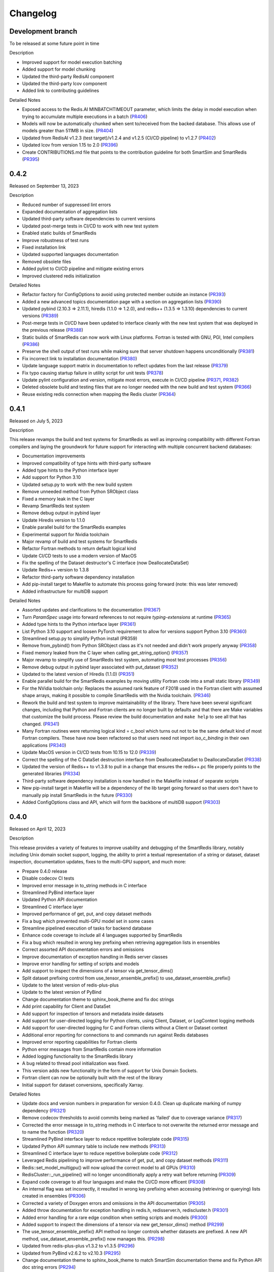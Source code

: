 Changelog
=========

Development branch
------------------

To be released at some future point in time

Description

- Improved support for model execution batching
- Added support for model chunking
- Updated the third-party RedisAI component
- Updated the third-party lcov component
- Added link to contributing guidelines

Detailed Notes

- Exposed access to the Redis.AI MINBATCHTIMEOUT parameter, which limits the delay in model execution when trying to accumulate multiple executions in a batch (PR406_)
- Models will now be automatically chunked when sent to/received from the backed database. This allows use of models greater than 511MB in size. (PR404_)
- Updated from RedisAI v1.2.3 (test target)/v1.2.4 and v1.2.5 (CI/CD pipeline) to v1.2.7 (PR402_)
- Updated lcov from version 1.15 to 2.0 (PR396_)
- Create CONTRIBUTIONS.md file that points to the contribution guideline for both SmartSim and SmartRedis (PR395_)

.. _PR406: https://github.com/CrayLabs/SmartRedis/pull/406
.. _PR404: https://github.com/CrayLabs/SmartRedis/pull/404
.. _PR402: https://github.com/CrayLabs/SmartRedis/pull/402
.. _PR396: https://github.com/CrayLabs/SmartRedis/pull/396
.. _PR395: https://github.com/CrayLabs/SmartRedis/pull/395

0.4.2
-----

Released on September 13, 2023

Description

- Reduced number of suppressed lint errors
- Expanded documentation of aggregation lists
- Updated third-party software dependencies to current versions
- Updated post-merge tests in CI/CD to work with new test system
- Enabled static builds of SmartRedis
- Improve robustness of test runs
- Fixed installation link
- Updated supported languages documentation
- Removed obsolete files
- Added pylint to CI/CD pipeline and mitigate existing errors
- Improved clustered redis initialization

Detailed Notes

- Refactor factory for ConfigOptions to avoid using protected member outside an instance (PR393_)
- Added a new advanced topics documentation page with a section on aggregation lists (PR390_)
- Updated pybind (2.10.3 => 2.11.1), hiredis (1.1.0 => 1.2.0), and redis++ (1.3.5 => 1.3.10) dependencies to current versions (PR389_)
- Post-merge tests in CI/CD have been updated to interface cleanly with the new test system that was deployed in the previous release (PR388_)
- Static builds of SmartRedis can now work with Linux platforms. Fortran is tested with GNU, PGI, Intel compilers (PR386_)
- Preserve the shell output of test runs while making sure that server shutdown happens unconditionally (PR381_)
- Fix incorrect link to installation documentation (PR380_)
- Update language support matrix in documentation to reflect updates from the last release (PR379_)
- Fix typo causing startup failure in utility script for unit tests (PR378_)
- Update pylint configuration and version, mitigate most errors, execute in CI/CD pipeline (PR371_, PR382_)
- Deleted obsolete build and testing files that are no longer needed with the new build and test system (PR366_)
- Reuse existing redis connection when mapping the Redis cluster (PR364_)

.. _PR393: https://github.com/CrayLabs/SmartRedis/pull/393
.. _PR390: https://github.com/CrayLabs/SmartRedis/pull/390
.. _PR389: https://github.com/CrayLabs/SmartRedis/pull/389
.. _PR388: https://github.com/CrayLabs/SmartRedis/pull/388
.. _PR386: https://github.com/CrayLabs/SmartRedis/pull/386
.. _PR382: https://github.com/CrayLabs/SmartRedis/pull/382
.. _PR381: https://github.com/CrayLabs/SmartRedis/pull/381
.. _PR380: https://github.com/CrayLabs/SmartRedis/pull/380
.. _PR379: https://github.com/CrayLabs/SmartRedis/pull/379
.. _PR378: https://github.com/CrayLabs/SmartRedis/pull/378
.. _PR371: https://github.com/CrayLabs/SmartRedis/pull/371
.. _PR366: https://github.com/CrayLabs/SmartRedis/pull/366
.. _PR364: https://github.com/CrayLabs/SmartRedis/pull/364


0.4.1
-----

Released on July 5, 2023

Description

This release revamps the build and test systems for SmartRedis as well as improving
compatibility with different Fortran compilers and laying the groundwork for future
support for interacting with multiple concurrent backend databases:

- Documentation improvements
- Improved compatibility of type hints with third-party software
- Added type hints to the Python interface layer
- Add support for Python 3.10
- Updated setup.py to work with the new build system
- Remove unneeded method from Python SRObject class
- Fixed a memory leak in the C layer
- Revamp SmartRedis test system
- Remove debug output in pybind layer
- Update Hiredis version to 1.1.0
- Enable parallel build for the SmartRedis examples
- Experimental support for Nvidia toolchain
- Major revamp of build and test systems for SmartRedis
- Refactor Fortran methods to return default logical kind
- Update CI/CD tests to use a modern version of MacOS
- Fix the spelling of the Dataset destructor's C interface (now DeallocateDataSet)
- Update Redis++ version to 1.3.8
- Refactor third-party software dependency installation
- Add pip-install target to Makefile to automate this process going forward (note: this was later removed)
- Added infrastructure for multiDB support

Detailed Notes

- Assorted updates and clarifications to the documentation (PR367_)
- Turn `ParamSpec` usage into forward references to not require `typing-extensions` at runtime (PR365_)
- Added type hints to the Python interface layer (PR361_)
- List Python 3.10 support and loosen PyTorch requirement to allow for versions support Python 3.10 (PR360_)
- Streamlined setup.py to simplify Python install (PR359)
- Remove from_pybind() from Python SRObject class as it's not needed and didn't work properly anyway (PR358_)
- Fixed memory leaked from the C layer when calling get_string_option() (PR357_)
- Major revamp to simplify use of SmartRedis test system, automating most test processes (PR356_)
- Remove debug output in pybind layer associated with put_dataset (PR352_)
- Updated to the latest version of Hiredis (1.1.0) (PR351_)
- Enable parallel build for the SmartRedis examples by moving utility Fortran code into a small static library (PR349_)
- For the NVidia toolchain only: Replaces the assumed rank feature of F2018 used in the Fortran client with assumed shape arrays, making it possible to compile SmartRedis with the Nvidia toolchain. (PR346_)
- Rework the build and test system to improve maintainability of the library. There have been several significant changes, including that Python and Fortran clients are no longer built by defaults and that there are Make variables that customize the build process. Please review the build documentation and ``make help`` to see all that has changed. (PR341_)
- Many Fortran  routines were returning logical kind = c_bool which turns out not to be the same default kind of most Fortran compilers. These have now been refactored so that users need not import `iso_c_binding` in their own applications (PR340_)
- Update MacOS version in CI/CD tests from 10.15 to 12.0 (PR339_)
- Correct the spelling of the C DataSet destruction interface from DeallocateeDataSet to DeallocateDataSet (PR338_)
- Updated the version of Redis++ to v1.3.8 to pull in a change that ensures the redis++.pc file properly points to the generated libraries (PR334_)
- Third-party software dependency installation is now handled in the Makefile instead of separate scripts
- New pip-install target in Makefile will be a dependency of the lib target going forward so that users don't have to manually pip install SmartRedis in the future (PR330_)
- Added ConfigOptions class and API, which will form the backbone of multiDB support (PR303_)

.. _PR367: https://github.com/CrayLabs/SmartRedis/pull/367
.. _PR365: https://github.com/CrayLabs/SmartRedis/pull/365
.. _PR361: https://github.com/CrayLabs/SmartRedis/pull/361
.. _PR360: https://github.com/CrayLabs/SmartRedis/pull/360
.. _PR359: https://github.com/CrayLabs/SmartRedis/pull/359
.. _PR358: https://github.com/CrayLabs/SmartRedis/pull/358
.. _PR357: https://github.com/CrayLabs/SmartRedis/pull/357
.. _PR356: https://github.com/CrayLabs/SmartRedis/pull/356
.. _PR352: https://github.com/CrayLabs/SmartRedis/pull/352
.. _PR351: https://github.com/CrayLabs/SmartRedis/pull/351
.. _PR349: https://github.com/CrayLabs/SmartRedis/pull/349
.. _PR346: https://github.com/CrayLabs/SmartRedis/pull/346
.. _PR341: https://github.com/CrayLabs/SmartRedis/pull/341
.. _PR340: https://github.com/CrayLabs/SmartRedis/pull/340
.. _PR339: https://github.com/CrayLabs/SmartRedis/pull/339
.. _PR338: https://github.com/CrayLabs/SmartRedis/pull/338
.. _PR334: https://github.com/CrayLabs/SmartRedis/pull/334
.. _PR331: https://github.com/CrayLabs/SmartRedis/pull/331
.. _PR330: https://github.com/CrayLabs/SmartRedis/pull/330
.. _PR303: https://github.com/CrayLabs/SmartRedis/pull/303

0.4.0
-----

Released on April 12, 2023

Description

This release provides a variety of features to improve usability and debugging
of the SmartRedis library, notably including Unix domain socket support, logging,
the ability to print a textual representation of a string or dataset, dataset
inspection, documentation updates, fixes to the multi-GPU support, and much more:

- Prepare 0.4.0 release
- Disable codecov CI tests
- Improved error message in to_string methods in C interface
- Streamlined PyBind interface layer
- Updated Python API documentation
- Streamlined C interface layer
- Improved performance of get, put, and copy dataset methods
- Fix a bug which prevented multi-GPU model set in some cases
- Streamline pipelined execution of tasks for backend database
- Enhance code coverage to include all 4 languages supported by SmartRedis
- Fix a bug which resulted in wrong key prefixing when retrieving aggregation lists in ensembles
- Correct assorted API documentation errors and omissions
- Improve documentation of exception handling in Redis server classes
- Improve error handling for setting of scripts and models
- Add support to inspect the dimensions of a tensor via get_tensor_dims()
- Split dataset prefixing control from use_tensor_ensemble_prefix() to use_dataset_ensemble_prefix()
- Update to the latest version of redis-plus-plus
- Update to the latest version of PyBind
- Change documentation theme to sphinx_book_theme and fix doc strings
- Add print capability for Client and DataSet
- Add support for inspection of tensors and metadata inside datasets
- Add support for user-directed logging for Python clients, using Client, Dataset, or LogContext logging methods
- Add support for user-directed logging for C and Fortran clients without a Client or Dataset context
- Additional error reporting for connections to and commands run against Redis databases
- Improved error reporting capabilities for Fortran clients
- Python error messages from SmartRedis contain more information
- Added logging functionality to the SmartRedis library
- A bug related to thread pool initialization was fixed.
- This version adds new functionality in the form of support for Unix Domain Sockets.
- Fortran client can now be optionally built with the rest of the library
- Initial support for dataset conversions, specifically Xarray.

Detailed Notes

- Update docs and version numbers in preparation for version 0.4.0. Clean up duplicate marking of numpy dependency (PR321_)
- Remove codecov thresholds to avoid commits being marked as 'failed' due to coverage variance (PR317_)
- Corrected the error message in to_string methods in C interface to not overwrite the returned error message and to name the function (PR320_)
- Streamlined PyBind interface layer to reduce repetitive boilerplate code (PR315_)
- Updated Python API summary table to include new methods (PR313_)
- Streamlined C interface layer to reduce repetitive boilerplate code (PR312_)
- Leveraged Redis pipelining to improve performance of get, put, and copy dataset methods (PR311_)
- Redis::set_model_multigpu() will now upload the correct model to all GPUs (PR310_)
- RedisCluster::_run_pipeline() will no longer unconditionally apply a retry wait before returning (PR309_)
- Expand code coverage to all four languages and make the CI/CD more efficent (PR308_)
- An internal flag was set incorrectly, it resulted in wrong key prefixing when accessing (retrieving or querying) lists created in ensembles (PR306_)
- Corrected a variety of Doxygen errors and omissions in the API documentation (PR305_)
- Added throw documentation for exception handling in redis.h, redisserver.h, rediscluster.h (PR301_)
- Added error handling for a rare edge condition when setting scripts and models (PR300_)
- Added support to inspect the dimensions of a tensor via new get_tensor_dims() method (PR299_)
- The use_tensor_ensemble_prefix() API method no longer controls whether datasets are prefixed. A new API method, use_dataset_ensemble_prefix() now manages this. (PR298_)
- Updated from redis-plus-plus v1.3.2 to v1.3.5 (PR296_)
- Updated from PyBind v2.6.2 to v2.10.3 (PR295_)
- Change documentation theme to sphinx_book_theme to match SmartSim documentation theme and fix Python API doc string errors (PR294_)
- Added print capability for Client and DataSet to give details diagnostic information for debugging (PR293_)
- Added support for retrieval of names and types of tensors and metadata inside datasets (PR291_)
- Added support for user-directed logging for Python clients via {Client, Dataset, LogContext}.{log_data, log_warning, log_error} methods (PR289_)
- Added support for user-directed logging without a Client or Dataset context to C and Fortran clients via _string() methods (PR288_)
- Added logging to capture transient errors that arise in the _run() and _connect() methods of the Redis and RedisCluster classes (PR287_)
- Tweak direct testing of Redis and RedisCluster classes (PR286_)
- Resolve a disparity in the construction of Python client and database classes (PR285_)
- Fortran clients can now access error text and source location (PR284_)
- Add exception location information from CPP code to Python exceptions (PR283_)
- Added client activity and manual logging for developer use (PR281_)
- Fix thread pool error (PR280_)
- Update library linking instructions and update Fortran tester build process (PR277_)
- Added `add_metadata_for_xarray` and `transform_to_xarray` methods in `DatasetConverter` class for initial support with Xarray (PR262_)
- Change Dockerfile to use Ubuntu 20.04 LTS image (PR276_)
- Implemented support for Unix Domain Sockets, including refactorization of server address code, test cases, and check-in tests. (PR252_)
- A new make target `make lib-with-fortran` now compiles the Fortran client and dataset into its own library which applications can link against (PR245_)

.. _PR321: https://github.com/CrayLabs/SmartRedis/pull/321
.. _PR317: https://github.com/CrayLabs/SmartRedis/pull/317
.. _PR320: https://github.com/CrayLabs/SmartRedis/pull/320
.. _PR315: https://github.com/CrayLabs/SmartRedis/pull/315
.. _PR313: https://github.com/CrayLabs/SmartRedis/pull/313
.. _PR312: https://github.com/CrayLabs/SmartRedis/pull/312
.. _PR311: https://github.com/CrayLabs/SmartRedis/pull/311
.. _PR310: https://github.com/CrayLabs/SmartRedis/pull/310
.. _PR309: https://github.com/CrayLabs/SmartRedis/pull/309
.. _PR308: https://github.com/CrayLabs/SmartRedis/pull/308
.. _PR306: https://github.com/CrayLabs/SmartRedis/pull/306
.. _PR305: https://github.com/CrayLabs/SmartRedis/pull/305
.. _PR301: https://github.com/CrayLabs/SmartRedis/pull/301
.. _PR300: https://github.com/CrayLabs/SmartRedis/pull/300
.. _PR299: https://github.com/CrayLabs/SmartRedis/pull/299
.. _PR298: https://github.com/CrayLabs/SmartRedis/pull/298
.. _PR296: https://github.com/CrayLabs/SmartRedis/pull/296
.. _PR295: https://github.com/CrayLabs/SmartRedis/pull/295
.. _PR294: https://github.com/CrayLabs/SmartRedis/pull/294
.. _PR293: https://github.com/CrayLabs/SmartRedis/pull/293
.. _PR291: https://github.com/CrayLabs/SmartRedis/pull/291
.. _PR289: https://github.com/CrayLabs/SmartRedis/pull/289
.. _PR288: https://github.com/CrayLabs/SmartRedis/pull/288
.. _PR287: https://github.com/CrayLabs/SmartRedis/pull/287
.. _PR286: https://github.com/CrayLabs/SmartRedis/pull/286
.. _PR285: https://github.com/CrayLabs/SmartRedis/pull/285
.. _PR284: https://github.com/CrayLabs/SmartRedis/pull/284
.. _PR283: https://github.com/CrayLabs/SmartRedis/pull/283
.. _PR281: https://github.com/CrayLabs/SmartRedis/pull/281
.. _PR280: https://github.com/CrayLabs/SmartRedis/pull/280
.. _PR277: https://github.com/CrayLabs/SmartRedis/pull/277
.. _PR262: https://github.com/CrayLabs/SmartRedis/pull/262
.. _PR276: https://github.com/CrayLabs/SmartRedis/pull/276
.. _PR252: https://github.com/CrayLabs/SmartRedis/pull/252
.. _PR245: https://github.com/CrayLabs/SmartRedis/pull/245

0.3.1
-----

Released on June 24, 2022

Description

Version 0.3.1 adds new functionality in the form of DataSet aggregation lists for pipelined retrieval of data, convenient support for multiple GPUs, and the ability to delete scripts and models from the backend database. It also introduces multithreaded execution for certain tasks that span multiple shards of a clustered database, and it incorporates a variety of internal improvements that will enhance the library going forward.

Detailed Notes

- Implemented DataSet aggregation lists in all client languages, for pipelined retrieval of data across clustered and non-clustered backend databases. (PR258_) (PR257_) (PR256_) (PR248_) New commands are:

  - append_to_list()
  - delete_list()
  - copy_list()
  - rename_list()
  - get_list_length()
  - poll_list_length()
  - poll_list_length_gte()
  - poll_list_length_lte()
  - get_datasets_from_list()
  - get_dataset_list_range()
  - use_list_ensemble_prefix()

- Implemented multithreaded execution for parallel dataset list retrieval on clustered databases. The number of threads devoted for this purpose is controlled by the new environment variable SR_THERAD_COUNT. The value defaults to 4, but may be any positive integer or special value zero, which will cause the SmartRedis runtime to allocate one thread for each available hardware context. (PR251_) (PR246_)

- Augmented support for GPUs by implementing multi-GPU convenience functions for all client languages. (PR254_) (PR250_) (PR244_) New commands are:

  - set_model_from_file_multigpu()
  - set_model_multigpu()
  - set_script_from_file_multigpu()
  - set_script_multigpu()
  - run_model_multigpu()
  - run_script_multigpu()
  - delete_model_multigpu()
  - delete_script_multigpu()

- Added API calls for all clients to delete models and scripts from the backend database. (PR240_) New commands are:

  - delete_script()
  - delete_model()

- Updated the use of backend RedisAI API calls to discontinue use of deprecated methods for model selection (AI.MODELSET) and execution (AI.MODELRUN) in favor of current methods AI.MODELSTORE and AI.MODELEXECUTE, respectively. (PR234_)

- SmartRedis will no longer call the C runtime method srand() to ensure that it does not interfere with random number generation in client code. It now uses a separate instance of the C++ random number generator. (PR233_)

- Updated the way that the Fortran enum_kind type defined in the fortran_c_interop module is defined in order to better comply with Fortran standard and not interfere with GCC 6.3.0. (PR231_)

- Corrected the spelling of the word "command" in a few error message strings. (PR221_)

- SmartRedis now requires a CMake version 3.13 or later in order to utilize the add_link_options CMake command. (PR217_)

- Updated and improved the documentation of the SmartRedis library. In particular, a new SmartRedis Integration Guide provides an introduction to using the SmartRedis library and integrating it with existing software. (PR261_) (PR260_) (PR259_) (SSPR214_)

- Added clustered Redis testing to automated GitHub check-in testing. (PR239_)

- Updated the SmartRedis internal API for building commands for the backend database. (PR223_) This change should not be visible to clients.

- The SmartRedis example code is now validated through the automated GitHub checkin process. This will help ensure that the examples do not fall out of date. (PR220_)

- Added missing copyright statements to CMakeLists.txt and the SmartRedis examples. (PR219_)

- Updated the C++ test coverage to ensure that all test files are properly executed when running "make test". (PR218_)

- Fixed an internal naming conflict between a local variable and a class member variable in the DataSet class. (PR215_)  This should not be visible to clients.

- Updated the internal documentation of methods in SmartRedis C++ classes with the override keyword to improve compliance with the latest C++ standards. (PR214_) This change should not be visible to clients.

- Renamed variables internally to more cleanly differentiate between names that are given to clients for tensors, models, scripts, datasets, etc., and the keys that are used when storing them in the backend database. (PR213_) This change should not be visible to clients.

.. _SSPR214: https://github.com/CrayLabs/SmartSim/pull/214
.. _PR261: https://github.com/CrayLabs/SmartRedis/pull/261
.. _PR260: https://github.com/CrayLabs/SmartRedis/pull/260
.. _PR259: https://github.com/CrayLabs/SmartRedis/pull/259
.. _PR258: https://github.com/CrayLabs/SmartRedis/pull/258
.. _PR257: https://github.com/CrayLabs/SmartRedis/pull/257
.. _PR256: https://github.com/CrayLabs/SmartRedis/pull/256
.. _PR254: https://github.com/CrayLabs/SmartRedis/pull/254
.. _PR251: https://github.com/CrayLabs/SmartRedis/pull/251
.. _PR250: https://github.com/CrayLabs/SmartRedis/pull/250
.. _PR248: https://github.com/CrayLabs/SmartRedis/pull/248
.. _PR246: https://github.com/CrayLabs/SmartRedis/pull/246
.. _PR244: https://github.com/CrayLabs/SmartRedis/pull/244
.. _PR240: https://github.com/CrayLabs/SmartRedis/pull/240
.. _PR239: https://github.com/CrayLabs/SmartRedis/pull/239
.. _PR234: https://github.com/CrayLabs/SmartRedis/pull/234
.. _PR233: https://github.com/CrayLabs/SmartRedis/pull/233
.. _PR231: https://github.com/CrayLabs/SmartRedis/pull/231
.. _PR223: https://github.com/CrayLabs/SmartRedis/pull/223
.. _PR221: https://github.com/CrayLabs/SmartRedis/pull/221
.. _PR220: https://github.com/CrayLabs/SmartRedis/pull/220
.. _PR219: https://github.com/CrayLabs/SmartRedis/pull/219
.. _PR218: https://github.com/CrayLabs/SmartRedis/pull/218
.. _PR217: https://github.com/CrayLabs/SmartRedis/pull/217
.. _PR215: https://github.com/CrayLabs/SmartRedis/pull/215
.. _PR214: https://github.com/CrayLabs/SmartRedis/pull/214
.. _PR213: https://github.com/CrayLabs/SmartRedis/pull/213

0.3.0
-----

Released on Febuary 11, 2022

Description

- Improve error handling across all SmartRedis clients (PR159_) (PR191_) (PR199_) (PR205_) (PR206_)

  - Includes changes to C and Fortran function prototypes that are not backwards compatible
  - Includes changes to error class names and enum type names that are not backwards compatible

- Add ``poll_dataset`` functionality to all SmartRedis clients (PR184_)

  - Due to other breaking changes made in this release, applications using methods other than ``poll_dataset`` to check for the existence of a dataset should now use ``poll_dataset``

- Add environment variables to control client connection and command timeout behavior (PR194_)
- Add AI.INFO command to retrieve statistics on scripts and models via Python and C++ clients (PR197_)
- Create a Dockerfile for SmartRedis (PR180_)
- Update ``redis-plus-plus`` version to 1.3.2 (PR162_)
- Internal client performance and API improvements (PR138_) (PR141_) (PR163_) (PR203_)
- Expose Redis ``FLUSHDB``, ``CONFIG GET``, ``CONFIG SET``, and ``SAVE`` commands to the Python client (PR139_) (PR160_)
- Extend inverse CRC16 prefixing to all hash slots (PR161_)
- Improve backend dataset representation to enable performance optimization (PR195_)
- Simplify SmartRedis build proccess (PR189_)
- Fix zero-length array transfer in Fortran ``convert_char_array_to_c`` (PR170_)
- Add continuous integration for all SmartRedis tests (PR165_) (PR173_) (PR177_)
- Update SmartRedis docstrings (PR200_) (PR207_)
- Update SmartRedis documentation and examples (PR202_) (PR208_) (PR210_)

.. _PR138: https://github.com/CrayLabs/SmartRedis/pull/138
.. _PR139: https://github.com/CrayLabs/SmartRedis/pull/139
.. _PR141: https://github.com/CrayLabs/SmartRedis/pull/141
.. _PR159: https://github.com/CrayLabs/SmartRedis/pull/159
.. _PR160: https://github.com/CrayLabs/SmartRedis/pull/160
.. _PR161: https://github.com/CrayLabs/SmartRedis/pull/161
.. _PR162: https://github.com/CrayLabs/SmartRedis/pull/162
.. _PR163: https://github.com/CrayLabs/SmartRedis/pull/163
.. _PR165: https://github.com/CrayLabs/SmartRedis/pull/165
.. _PR170: https://github.com/CrayLabs/SmartRedis/pull/170
.. _PR173: https://github.com/CrayLabs/SmartRedis/pull/173
.. _PR177: https://github.com/CrayLabs/SmartRedis/pull/177
.. _PR180: https://github.com/CrayLabs/SmartRedis/pull/180
.. _PR183: https://github.com/CrayLabs/SmartRedis/pull/183
.. _PR184: https://github.com/CrayLabs/SmartRedis/pull/184
.. _PR189: https://github.com/CrayLabs/SmartRedis/pull/189
.. _PR191: https://github.com/CrayLabs/SmartRedis/pull/191
.. _PR194: https://github.com/CrayLabs/SmartRedis/pull/194
.. _PR195: https://github.com/CrayLabs/SmartRedis/pull/195
.. _PR197: https://github.com/CrayLabs/SmartRedis/pull/197
.. _PR198: https://github.com/CrayLabs/SmartRedis/pull/198
.. _PR199: https://github.com/CrayLabs/SmartRedis/pull/199
.. _PR200: https://github.com/CrayLabs/SmartRedis/pull/200
.. _PR202: https://github.com/CrayLabs/SmartRedis/pull/202
.. _PR203: https://github.com/CrayLabs/SmartRedis/pull/203
.. _PR205: https://github.com/CrayLabs/SmartRedis/pull/205
.. _PR206: https://github.com/CrayLabs/SmartRedis/pull/206
.. _PR207: https://github.com/CrayLabs/SmartRedis/pull/207
.. _PR208: https://github.com/CrayLabs/SmartRedis/pull/208
.. _PR210: https://github.com/CrayLabs/SmartRedis/pull/210

0.2.0
-----

Released on August, 5, 2021

Description

- Improved tensor memory management in the Python client (PR70_)
- Improved metadata serialization and removed protobuf dependency (PR61_)
- Added unit testing infrastructure for the C++ client (PR96_)
- Improve command execution fault handling (PR65_) (PR97_) (PR105_)
- Bug fixes (PR52_) (PR72_) (PR76_) (PR84_)
- Added copy, rename, and delete tensor and DataSet commands in the Python client (PR66_)
- Upgrade to RedisAI 1.2.3 (PR101_)
- Fortran and C interface improvements (PR93_) (PR94_) (PR95_) (PR99_)
- Add Redis INFO command execution to the Python client (PR83_)
- Add Redis CLUSTER INFO command execution to the Python client (PR105_)

.. _PR52: https://github.com/CrayLabs/SmartRedis/pull/52
.. _PR61: https://github.com/CrayLabs/SmartRedis/pull/61
.. _PR65: https://github.com/CrayLabs/SmartRedis/pull/65
.. _PR66: https://github.com/CrayLabs/SmartRedis/pull/66
.. _PR70: https://github.com/CrayLabs/SmartRedis/pull/70
.. _PR72: https://github.com/CrayLabs/SmartRedis/pull/72
.. _PR76: https://github.com/CrayLabs/SmartRedis/pull/76
.. _PR83: https://github.com/CrayLabs/SmartRedis/pull/83
.. _PR84: https://github.com/CrayLabs/SmartRedis/pull/84
.. _PR93: https://github.com/CrayLabs/SmartRedis/pull/93
.. _PR94: https://github.com/CrayLabs/SmartRedis/pull/94
.. _PR95: https://github.com/CrayLabs/SmartRedis/pull/95
.. _PR96: https://github.com/CrayLabs/SmartRedis/pull/96
.. _PR97: https://github.com/CrayLabs/SmartRedis/pull/97
.. _PR99: https://github.com/CrayLabs/SmartRedis/pull/99
.. _PR101: https://github.com/CrayLabs/SmartRedis/pull/101
.. _PR105: https://github.com/CrayLabs/SmartRedis/pull/105

0.1.1
-----

Released on May 5, 2021

Description

- Compiled client library build and install update to remove environment variables (PR47_)
-  Pip install for Python client (PR45_)

.. _PR47: https://github.com/CrayLabs/SmartRedis/pull/47
.. _PR45: https://github.com/CrayLabs/SmartRedis/pull/45

0.1.0
-----

Released on April 1, 2021

Description

- Initial 0.1.0 release of SmartRedis
